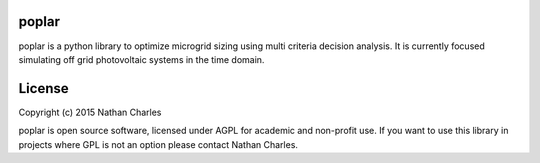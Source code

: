 .. image:: https://github.com/nrcharles/poplar/raw/master/doc/balsmifera.png

poplar
======

poplar is a python library to optimize microgrid sizing using multi criteria decision analysis. It is currently focused simulating off grid photovoltaic systems in the time domain.

.. image:: https://github.com/nrcharles/poplar/raw/master/doc/mult.png

License
=======

Copyright (c) 2015 Nathan Charles

poplar is open source software, licensed under AGPL for academic and non-profit use. If you want to use this library in projects where GPL is not an option please contact Nathan Charles.

